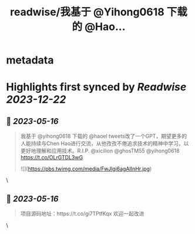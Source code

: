 :PROPERTIES:
:title: readwise/我基于 @Yihong0618 下载的 @Hao...
:END:


* metadata
:PROPERTIES:
:author: [[AdamShao on Twitter]]
:full-title: "我基于 @Yihong0618 下载的 @Hao..."
:category: [[tweets]]
:url: https://twitter.com/AdamShao/status/1657999883918520320
:image-url: https://pbs.twimg.com/profile_images/1599606404054065152/6dWxhco2.jpg
:END:

* Highlights first synced by [[Readwise]] [[2023-12-22]]
** 📌 [[2023-05-16]]
#+BEGIN_QUOTE
我基于 @yihong0618 下载的 @haoel tweets改了一个GPT，期望更多的人能持续与Chen Hao进行交流，从他孜孜不倦追求技术的精神中学习，以更好地理解和应用技术。R.I.P. @xicilion @ghosTM55 @yihong0618 
https://t.co/OLrGTDL3wG 

![](https://pbs.twimg.com/media/FwJlgi6agAIInHr.jpg) 
#+END_QUOTE\
** 📌 [[2023-05-16]]
#+BEGIN_QUOTE
项目源码地址：https://t.co/gi7TPtfKqx
欢迎一起改进 
#+END_QUOTE\